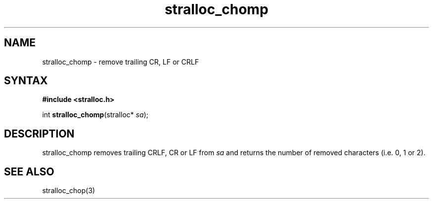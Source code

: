 .TH stralloc_chomp 3
.SH NAME
stralloc_chomp \- remove trailing CR, LF or CRLF
.SH SYNTAX
.B #include <stralloc.h>

int \fBstralloc_chomp\fP(stralloc* \fIsa\fR);
.SH DESCRIPTION
stralloc_chomp removes trailing CRLF, CR or LF from \fIsa\fR and returns
the number of removed characters (i.e. 0, 1 or 2).
.SH "SEE ALSO"
stralloc_chop(3)

